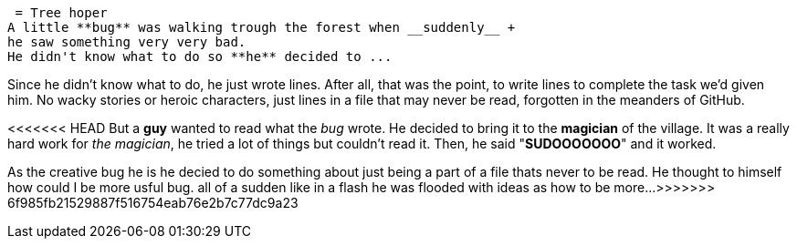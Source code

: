  = Tree hoper
A little **bug** was walking trough the forest when __suddenly__ +
he saw something very very bad.
He didn't know what to do so **he** decided to ...

Since he didn't know what to do, he just wrote lines. After all, that was the point, to write 
lines to complete the task we'd given him. No wacky stories or heroic characters, just lines 
in a file that may never be read, forgotten in the meanders of GitHub.

<<<<<<< HEAD
But a **guy** wanted to read what the _bug_ wrote. He decided to bring it to the **magician** of the village.
It was a really hard work for _the magician_, he tried a lot of things but couldn't read it.
Then, he said "**SUDOOOOOOO**" and it worked.  
=======
As the creative bug he is he decied to do something about just being a part of
  a file thats never to be read. He thought to himself how could I be more 
usful bug. all of a sudden like in a flash he was flooded with ideas as how
to be more...
>>>>>>> 6f985fb21529887f516754eab76e2b7c77dc9a23
